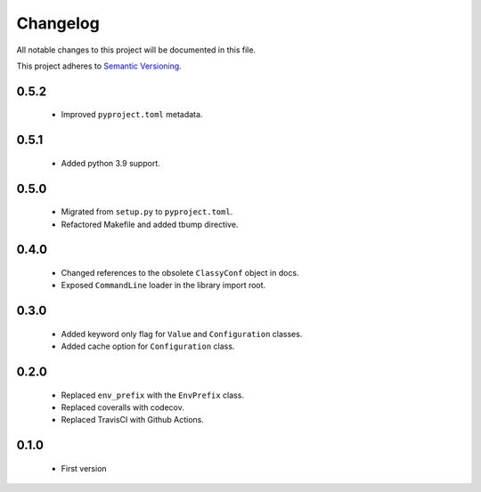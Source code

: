 Changelog
---------

All notable changes to this project will be documented in this file.

This project adheres to `Semantic Versioning`_.

.. _`Semantic Versioning`: https://semver.org/spec/v2.0.0.html


0.5.2
==========
  - Improved ``pyproject.toml`` metadata.


0.5.1
=====

  - Added python 3.9 support.


0.5.0
=====

  - Migrated from ``setup.py`` to ``pyproject.toml``.
  - Refactored Makefile and added tbump directive.


0.4.0
=====

  - Changed references to the obsolete ``ClassyConf`` object in docs.
  - Exposed ``CommandLine`` loader in the library import root.


0.3.0
=====

  - Added keyword only flag for ``Value`` and ``Configuration`` classes.
  - Added cache option for ``Configuration`` class.


0.2.0
=====

  - Replaced ``env_prefix`` with the ``EnvPrefix`` class.
  - Replaced coveralls with codecov.
  - Replaced TravisCI with Github Actions.


0.1.0
=====

  - First version
